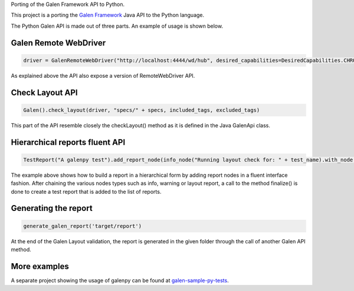Porting of the Galen Framework API to Python.

This project is a porting the `Galen
Framework <http://galenframework.com/>`__ Java API to the Python
language.

The Python Galen API is made out of three parts. An example of usage is
shown below.

Galen Remote WebDriver
~~~~~~~~~~~~~~~~~~~~~~

.. code:: python

        driver = GalenRemoteWebDriver("http://localhost:4444/wd/hub", desired_capabilities=DesiredCapabilities.CHROME)

As explained above the API also expose a version of RemoteWebDriver API.

Check Layout API
~~~~~~~~~~~~~~~~

.. code:: python

        Galen().check_layout(driver, "specs/" + specs, included_tags, excluded_tags)

This part of the API resemble closely the checkLayout() method as it is
defined in the Java GalenApi class.

Hierarchical reports fluent API
~~~~~~~~~~~~~~~~~~~~~~~~~~~~~~~

.. code:: python

        TestReport("A galenpy test").add_report_node(info_node("Running layout check for: " + test_name).with_node(warn_node('this is just an example')).with_node(error_node('to demonstrate reporting'))).add_layout_report_node("check " + specs, check_layout_report).finalize()

The example above shows how to build a report in a hierarchical form by
adding report nodes in a fluent interface fashion. After chaining the
various nodes types such as info, warning or layout report, a call to
the method finalize() is done to create a test report that is added to
the list of reports.

Generating the report
~~~~~~~~~~~~~~~~~~~~~

.. code:: python

       generate_galen_report('target/report')

At the end of the Galen Layout validation, the report is generated in
the given folder through the call of another Galen API method.

More examples
~~~~~~~~~~~~~

A separate project showing the usage of galenpy can be found at
`galen-sample-py-tests <https://github.com/valermor/galen-sample-py-tests>`__.


